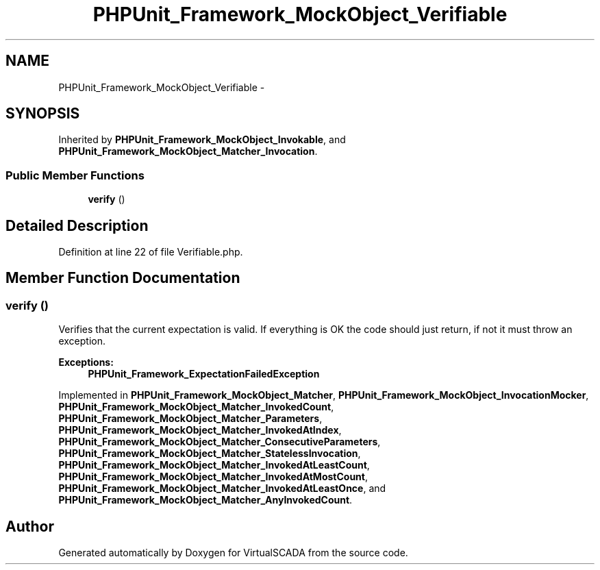.TH "PHPUnit_Framework_MockObject_Verifiable" 3 "Tue Apr 14 2015" "Version 1.0" "VirtualSCADA" \" -*- nroff -*-
.ad l
.nh
.SH NAME
PHPUnit_Framework_MockObject_Verifiable \- 
.SH SYNOPSIS
.br
.PP
.PP
Inherited by \fBPHPUnit_Framework_MockObject_Invokable\fP, and \fBPHPUnit_Framework_MockObject_Matcher_Invocation\fP\&.
.SS "Public Member Functions"

.in +1c
.ti -1c
.RI "\fBverify\fP ()"
.br
.in -1c
.SH "Detailed Description"
.PP 
Definition at line 22 of file Verifiable\&.php\&.
.SH "Member Function Documentation"
.PP 
.SS "verify ()"
Verifies that the current expectation is valid\&. If everything is OK the code should just return, if not it must throw an exception\&.
.PP
\fBExceptions:\fP
.RS 4
\fI\fBPHPUnit_Framework_ExpectationFailedException\fP\fP 
.RE
.PP

.PP
Implemented in \fBPHPUnit_Framework_MockObject_Matcher\fP, \fBPHPUnit_Framework_MockObject_InvocationMocker\fP, \fBPHPUnit_Framework_MockObject_Matcher_InvokedCount\fP, \fBPHPUnit_Framework_MockObject_Matcher_Parameters\fP, \fBPHPUnit_Framework_MockObject_Matcher_InvokedAtIndex\fP, \fBPHPUnit_Framework_MockObject_Matcher_ConsecutiveParameters\fP, \fBPHPUnit_Framework_MockObject_Matcher_StatelessInvocation\fP, \fBPHPUnit_Framework_MockObject_Matcher_InvokedAtLeastCount\fP, \fBPHPUnit_Framework_MockObject_Matcher_InvokedAtMostCount\fP, \fBPHPUnit_Framework_MockObject_Matcher_InvokedAtLeastOnce\fP, and \fBPHPUnit_Framework_MockObject_Matcher_AnyInvokedCount\fP\&.

.SH "Author"
.PP 
Generated automatically by Doxygen for VirtualSCADA from the source code\&.
